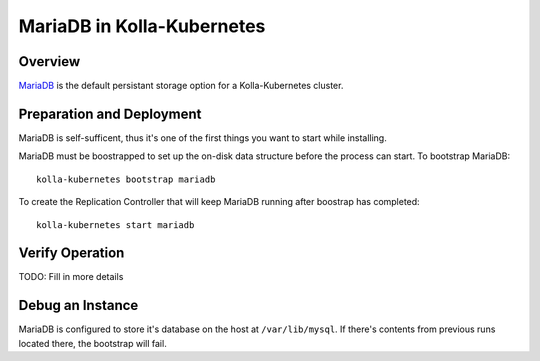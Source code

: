.. _mariadb-guide:

===========================
MariaDB in Kolla-Kubernetes
===========================

Overview
========

`MariaDB <https://mariadb.org/>`_ is the default persistant storage option for a Kolla-Kubernetes cluster.

Preparation and Deployment
==========================

MariaDB is self-sufficent, thus it's one of the first things you want to start while installing.

MariaDB must be boostrapped to set up the on-disk data structure before the process can start.  To bootstrap MariaDB::

    kolla-kubernetes bootstrap mariadb

To create the Replication Controller that will keep MariaDB running after boostrap has completed::

    kolla-kubernetes start mariadb

Verify Operation
================

TODO: Fill in more details

Debug an Instance
=================

MariaDB is configured to store it's database on the host at
``/var/lib/mysql``.  If there's contents from previous runs located there, the
bootstrap will fail.
